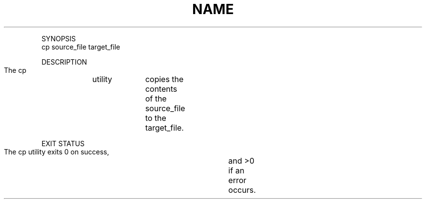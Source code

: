 .TH "NAME" 1 "" "     cp	-- copy	files"

.P
SYNOPSIS
     cp source_file target_file

.P
DESCRIPTION
     The cp	utility	copies the contents of the
     source_file to the	target_file.

.P
EXIT STATUS
     The cp utility exits 0 on success,	and >0 if an error occurs.


.\" man code generated by txt2tags 2.4 (http://txt2tags.sf.net)
.\" cmdline: txt2tags -i cp.t2t -o man/man1/cp.1 -t man

